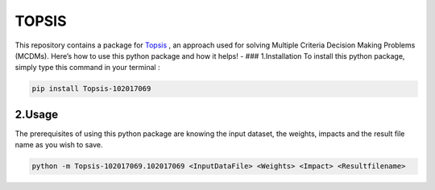 TOPSIS
======

This repository contains a package for
`Topsis <https://en.wikipedia.org/wiki/TOPSIS>`__ , an approach used for
solving Multiple Criteria Decision Making Problems (MCDMs). Here’s how
to use this python package and how it helps! - ### 1.Installation To
install this python package, simply type this command in your terminal :

.. code:: bash

   pip install Topsis-102017069

2.Usage
-------

The prerequisites of using this python package are knowing the input
dataset, the weights, impacts and the result file name as you wish to
save. 

.. code:: bash

   python -m Topsis-102017069.102017069 <InputDataFile> <Weights> <Impact> <Resultfilename>

